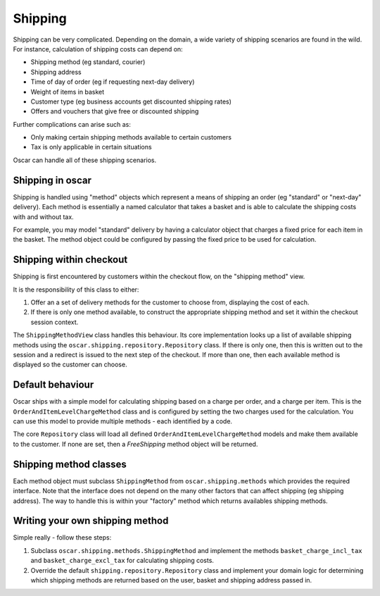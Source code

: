 ========
Shipping
========

Shipping can be very complicated.  Depending on the domain, a wide variety of shipping
scenarios are found in the wild.  For instance, calculation of shipping costs can depend on:

* Shipping method (eg standard, courier)
* Shipping address
* Time of day of order (eg if requesting next-day delivery)
* Weight of items in basket
* Customer type (eg business accounts get discounted shipping rates)
* Offers and vouchers that give free or discounted shipping

Further complications can arise such as:

* Only making certain shipping methods available to certain customers
* Tax is only applicable in certain situations
  
Oscar can handle all of these shipping scenarios. 

Shipping in oscar
-----------------

Shipping is handled using "method" objects which represent a means of shipping
an order (eg "standard" or "next-day" delivery).  Each method is essentially a
named calculator that takes a basket and is able to calculate the shipping
costs with and without tax.  

For example, you may model "standard" delivery by having a calculator object
that charges a fixed price for each item in the basket.  The method object
could be configured by passing the fixed price to be used for calculation.

Shipping within checkout
------------------------

Shipping is first encountered by customers within the checkout flow, on the "shipping
method" view.  

It is the responsibility of this class to either:

1. Offer an a set of delivery methods for the customer to choose from, displaying
   the cost of each.
2. If there is only one method available, to construct the appropriate shipping method
   and set it within the checkout session context.

The ``ShippingMethodView`` class handles this behaviour.  Its core
implementation looks up a list of available shipping methods using the
``oscar.shipping.repository.Repository`` class.  If there is only one, then
this is written out to the session and a redirect is issued to the next step of
the checkout.  If more than one, then each available method is displayed so the
customer can choose.

Default behaviour 
----------------
Oscar ships with a simple model for calculating shipping based on a charge per
order, and a charge per item.  This is the ``OrderAndItemLevelChargeMethod``
class and is configured by setting the two charges used for the calculation.
You can use this model to provide multiple methods - each identified by a code.

The core ``Repository`` class will load all defined
``OrderAndItemLevelChargeMethod`` models and make them available to the
customer.  If none are set, then a `FreeShipping` method object will be
returned.  

Shipping method classes
-----------------------

Each method object must subclass ``ShippingMethod`` from
``oscar.shipping.methods`` which provides the required interface. Note that the interface
does not depend on the many other factors that can affect shipping (eg shipping address).  The
way to handle this is within your "factory" method which returns availables shipping methods. 

Writing your own shipping method
--------------------------------

Simple really - follow these steps:  

1. Subclass ``oscar.shipping.methods.ShippingMethod`` and implement
   the methods ``basket_charge_incl_tax`` and ``basket_charge_excl_tax`` for calculating shipping costs.
2. Override the default ``shipping.repository.Repository`` class and implement your domain logic
   for determining which shipping methods are returned based on the user, basket and shipping address
   passed in.
